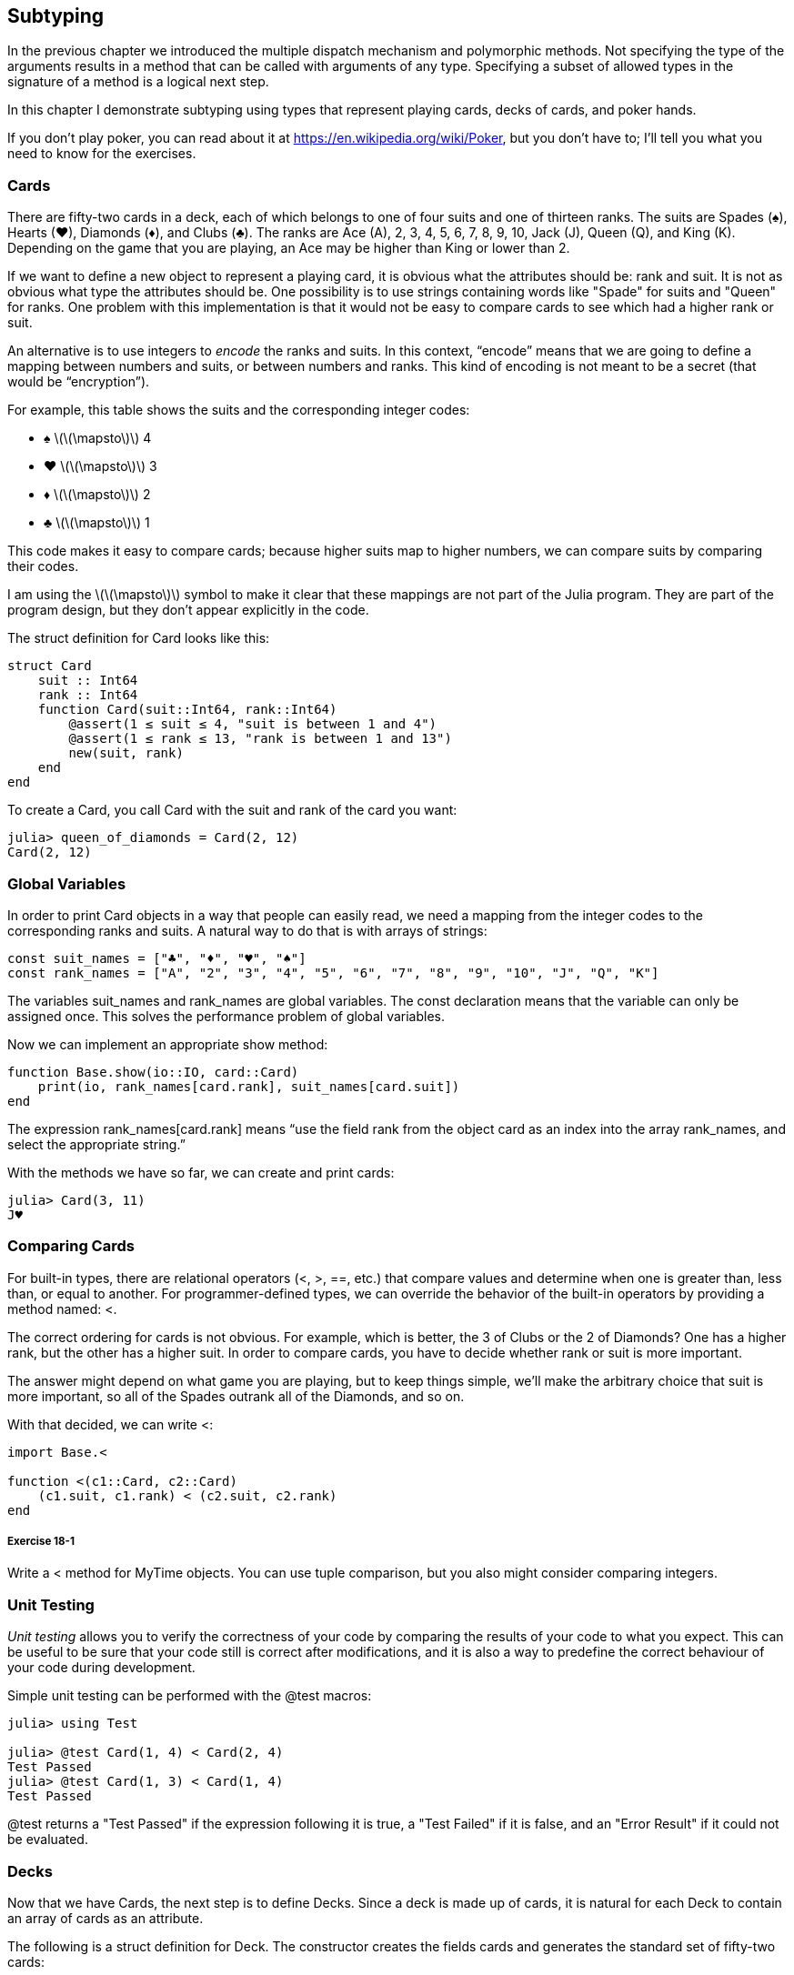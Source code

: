 [[chap18]]
== Subtyping

In the previous chapter we introduced the multiple dispatch mechanism and polymorphic methods. Not specifying the type of the arguments results in a method that can be called with arguments of any type. Specifying a subset of allowed types in the signature of a method is a logical next step.

In this chapter I demonstrate subtyping using types that represent playing cards, decks of cards, and poker hands.

If you don’t play poker, you can read about it at https://en.wikipedia.org/wiki/Poker, but you don’t have to; I’ll tell you what you need to know for the exercises.


=== Cards

There are fifty-two cards in a deck, each of which belongs to one of four suits and one of thirteen ranks. The suits are Spades (+♠+), Hearts (+♥+), Diamonds (+♦+), and Clubs (+♣+). The ranks are Ace (A), 2, 3, 4, 5, 6, 7, 8, 9, 10, Jack (J), Queen (Q), and King (K). Depending on the game that you are playing, an Ace may be higher than King or lower than 2.

If we want to define a new object to represent a playing card, it is obvious what the attributes should be: rank and suit. It is not as obvious what type the attributes should be. One possibility is to use strings containing words like +"Spade"+ for suits and +"Queen"+ for ranks. One problem with this implementation is that it would not be easy to compare cards to see which had a higher rank or suit.

An alternative is to use integers to _encode_ the ranks and suits. In this context, “encode” means that we are going to define a mapping between numbers and suits, or between numbers and ranks. This kind of encoding is not meant to be a secret (that would be “encryption”).
(((encode)))

For example, this table shows the suits and the corresponding integer codes:

* +♠+  latexmath:[\(\mapsto\)]  4

* +♥+  latexmath:[\(\mapsto\)]  3

* +♦+  latexmath:[\(\mapsto\)]  2

* +♣+  latexmath:[\(\mapsto\)]  1

This code makes it easy to compare cards; because higher suits map to higher numbers, we can compare suits by comparing their codes.

I am using the latexmath:[\(\mapsto\)] symbol to make it clear that these mappings are not part of the Julia program. They are part of the program design, but they don’t appear explicitly in the code.

The struct definition for +Card+ looks like this:
(((Card)))((("type", "programmer-defined", "Card", see="Card")))

[source,@julia-setup chap18]
----
struct Card
    suit :: Int64
    rank :: Int64
    function Card(suit::Int64, rank::Int64)
        @assert(1 ≤ suit ≤ 4, "suit is between 1 and 4")
        @assert(1 ≤ rank ≤ 13, "rank is between 1 and 13")
        new(suit, rank)
    end
end
----

To create a +Card+, you call +Card+ with the suit and rank of the card you want:

[source,@julia-repl-test chap18]
----
julia> queen_of_diamonds = Card(2, 12)
Card(2, 12)
----


=== Global Variables

In order to print +Card+ objects in a way that people can easily read, we need a mapping from the integer codes to the corresponding ranks and suits. A natural way to do that is with arrays of strings:

[source,@julia-setup chap18]
----
const suit_names = ["♣", "♦", "♥", "♠"]
const rank_names = ["A", "2", "3", "4", "5", "6", "7", "8", "9", "10", "J", "Q", "K"]
----

The variables +suit_names+ and +rank_names+ are global variables. The +const+ declaration means that the variable can only be assigned once. This solves the performance problem of global variables.
(((global statement)))(((const)))((("keyword", "const", see="const")))

Now we can implement an appropriate +show+ method:
(((show)))

[source,@julia-setup chap18]
----
function Base.show(io::IO, card::Card)
    print(io, rank_names[card.rank], suit_names[card.suit])
end
----

The expression +rank_names[card.rank]+ means “use the field +rank+ from the object +card+ as an index into the array +rank_names+, and select the appropriate string.”

With the methods we have so far, we can create and print cards:

[source,@julia-repl-test chap18]
----
julia> Card(3, 11)
J♥
----


=== Comparing Cards

For built-in types, there are relational operators (+<+, +>+, +==+, etc.) that compare values and determine when one is greater than, less than, or equal to another. For programmer-defined types, we can override the behavior of the built-in operators by providing a method named: +<+.

The correct ordering for cards is not obvious. For example, which is better, the 3 of Clubs or the 2 of Diamonds? One has a higher rank, but the other has a higher suit. In order to compare cards, you have to decide whether rank or suit is more important.

The answer might depend on what game you are playing, but to keep things simple, we’ll make the arbitrary choice that suit is more important, so all of the Spades outrank all of the Diamonds, and so on.

With that decided, we can write +<+:

[source,@julia-setup chap18]
----
import Base.<

function <(c1::Card, c2::Card)
    (c1.suit, c1.rank) < (c2.suit, c2.rank)
end
----

===== Exercise 18-1

Write a +<+ method for +MyTime+ objects. You can use tuple comparison, but you also might consider comparing integers.


=== Unit Testing


_Unit testing_ allows you to verify the correctness of your code by comparing the results of your code to what you expect. This can be useful to be sure that your code still is correct after modifications, and it is also a way to predefine the correct behaviour of your code during development.
(((unit testing)))

Simple unit testing can be performed with the +@test+ macros:
(((Test)))((("module", "Test", see="Test")))(((@test)))((("macro", "Test", "@test", see="@test"))) 

[source,@julia-repl-test chap18]
----
julia> using Test

julia> @test Card(1, 4) < Card(2, 4)
Test Passed
julia> @test Card(1, 3) < Card(1, 4)
Test Passed
----

+@test+ returns a +"Test Passed"+ if the expression following it is +true+, a +"Test Failed"+ if it is +false+, and an +"Error Result"+ if it could not be evaluated.


=== Decks

Now that we have Cards, the next step is to define Decks. Since a deck is made up of cards, it is natural for each Deck to contain an array of cards as an attribute.

The following is a struct definition for +Deck+. The constructor creates the fields cards and generates the standard set of fifty-two cards:
(((Deck)))((("type", "programmer-defined", "Deck", see="Deck")))

[source,@julia-setup chap18]
----
struct Deck
    cards :: Array{Card, 1}
end

function Deck()
    deck = Deck(Card[])
    for suit in 1:4
        for rank in 1:13
            push!(deck.cards, Card(suit, rank))
        end
    end
    deck
end
----

The easiest way to populate the deck is with a nested loop. The outer loop enumerates the suits from 1 to 4. The inner loop enumerates the ranks from 1 to 13. Each iteration creates a new +Card+ with the current suit and rank, and pushes it to +deck.cards+.

Here is a +show+ method for +Deck+:

[source,@julia-setup chap18]
----
function Base.show(io::IO, deck::Deck)
    for card in deck.cards
        print(io, card, " ")
    end
    println()
end
----

Here’s what the result looks like:

[source,@julia-repl-test chap18]
----
julia> Deck()
A♣ 2♣ 3♣ 4♣ 5♣ 6♣ 7♣ 8♣ 9♣ 10♣ J♣ Q♣ K♣ A♦ 2♦ 3♦ 4♦ 5♦ 6♦ 7♦ 8♦ 9♦ 10♦ J♦ Q♦ K♦ A♥ 2♥ 3♥ 4♥ 5♥ 6♥ 7♥ 8♥ 9♥ 10♥ J♥ Q♥ K♥ A♠ 2♠ 3♠ 4♠ 5♠ 6♠ 7♠ 8♠ 9♠ 10♠ J♠ Q♠ K♠
----


=== Add, Remove, Shuffle and Sort

To deal cards, we would like a function that removes a card from the deck and returns it. The function +pop!+ provides a convenient way to do that:
(((pop!)))

[source,@julia-setup chap18]
----
function Base.pop!(deck::Deck)
    pop!(deck.cards)
end
----

Since +pop!+ removes the last card in the array, we are dealing from the bottom of the deck.

To add a card, we can use the function +push!+:
(((push!)))

[source,@julia-setup chap18]
----
function Base.push!(deck::Deck, card::Card)
    push!(deck.cards, card)
    deck
end
----

A method like this that uses another method without doing much work is sometimes called a _veneer_. The metaphor comes from woodworking, where a veneer is a thin layer of good quality wood glued to the surface of a cheaper piece of wood to improve the appearance.
(((veneer)))

In this case +push!+ is a “thin” method that expresses an array operation in terms appropriate for decks. It improves the appearance, or interface, of the implementation.

As another example, we can write a method named +shuffle!+ using the function +Random.shuffle!+:
(((Random)))((("module", "Random", see="Random")))(((shuffle!)))((("function", "Random", "shuffle!", see="shuffle!")))

[source,@julia-setup chap18]
----
using Random

function Random.shuffle!(deck::Deck)
    shuffle!(deck.cards)
    deck
end
----

===== Exercise 18-2

Write a function named +sort!+ that uses the function +sort!+ to sort the cards in a Deck. +sort!+ uses the +isless+ method we defined to determine the order.
(((sort!)))


=== Abstract Types and Subtyping

We want a type to represent a “hand”, that is, the cards held by one player. A hand is similar to a deck: both are made up of a collection of cards, and both require operations like adding and removing cards.

A hand is also different from a deck; there are operations we want for hands that don’t make sense for a deck. For example, in poker we might compare two hands to see which one wins. In bridge, we might compute a score for a hand in order to make a bid.

So we need a way to group related _concrete types_. In Julia this is done by defining an _abstract type_ that serves as a parent for both +Deck+ and +Hand+. This is called _subtyping_
(((concrete type)))(((abstract type)))(((subtyping)))

Let's call this abstract type +CardSet+:
(((CardSet)))((("type", "programmer-defined", "CardSet", see="CardSet")))

[source,@julia-eval chap18a]
----
struct Card
    suit :: Int64
    rank :: Int64
    function Card(suit::Int64, rank::Int64)
        @assert(1 ≤ suit ≤ 4, "suit is between 1 and 4")
        @assert(1 ≤ rank ≤ 13, "rank is between 1 and 13")
        new(suit, rank)
    end
end;
----

[source,@julia-setup chap18a]
----
abstract type CardSet end
----

A new abstract type is created with the +abstract type+ keyword. An optional “parent” type can be specified by putting after the name +<:+ followed by the name of an already-existing abstract type. 
(((abstract type)))((("keyword", "abstract type", see="abstract type")))(((type)))

When no _supertype_ is given, the default supertype is +Any+ – a predefined abstract type that all objects are instances of and all types are _subtypes_ of.
(((supertype)))(((subtype)))

We can now express that +Deck+ is a descendant of +CardSet+:

[source,@julia-setup chap18a]
----
struct Deck <: CardSet
    cards :: Array{Card, 1}
end

function Deck()
    deck = Deck(Card[])
    for suit in 1:4
        for rank in 1:13
            push!(deck.cards, Card(suit, rank))
        end
    end
    deck
end
----

[source,@julia-eval chap18a]
----
using Random

const suit_names = ["♣", "♦", "♥", "♠"];
const rank_names = ["A", "2", "3", "4", "5", "6", "7", "8", "9", "10", "J", "Q", "K"];

function Base.show(io::IO, card::Card)
    print(io, rank_names[card.rank], suit_names[card.suit])
end

function Random.shuffle!(deck::Deck)
    shuffle!(deck.cards)
    deck
end
----

The operator +isa+ checks whether an object is of a given type:
(((isa)))((("operator", "Base", "isa", see="isa")))

[source,@julia-repl-test chap18a]
----
julia> deck = Deck();

julia> deck isa CardSet
true
----

A hand is also a kind of +CardSet+:
(((Hand)))((("type", "programmer-defined", "Hand", see="Hand")))

[source,@julia-setup chap18a]
----
struct Hand <: CardSet
    cards :: Array{Card, 1}
    label :: String
end

function Hand(label::String="")
    Hand(Card[], label)
end
----

Instead of populating the hand with 52 new cards, the constructor for +Hand+ initializes +cards+ with an empty array. An optional argument can be passed to the constructor giving a label to the +Hand+.

[source,@julia-repl-test chap18a]
----
julia> hand = Hand("new hand")
Hand(Card[], "new hand")
----


=== Abstract Types and Functions

We can now express the common operations between +Deck+ and +Hand+ as functions having as argument +CardSet+:
(((show)))(((pop!)))(((push!)))

[source,@julia-setup chap18a]
----
function Base.show(io::IO, cs::CardSet)
    for card in cs.cards
        print(io, card, " ")
    end
end

function Base.pop!(cs::CardSet)
    pop!(cs.cards)
end

function Base.push!(cs::CardSet, card::Card)
    push!(cs.cards, card)
    nothing
end
----

We can use +pop!+ and +push!+ to deal a card:

[source,@julia-repl chap18a]
----
deck = Deck()
shuffle!(deck)
card = pop!(deck)
push!(hand, card)
----

A natural next step is to encapsulate this code in a function called +move!+:
(((move!)))((("function", "programmer-defined", "move!", see="move!")))

[source,@julia-setup chap18a]
----
function move!(cs1::CardSet, cs2::CardSet, n::Int)
    @assert 1 ≤ n ≤ length(cs1.cards)
    for i in 1:n
        card = pop!(cs1)
        push!(cs2, card)
    end
    nothing
end
----

+move!+ takes three arguments, two +Cardset+ objects and the number of cards to deal. It modifies both +Cardset+ objects, and returns +nothing+.

In some games, cards are moved from one hand to another, or from a hand back to the deck. You can use +move!+ for any of these operations: +cs1+ and +cs2+ can be either a +Deck+ or a +Hand+.


=== Type Diagrams

So far we have seen stack diagrams, which show the state of a program, and object diagrams, which show the attributes of an object and their values. These diagrams represent a snapshot in the execution of a program, so they change as the program runs.

They are also highly detailed; for some purposes, too detailed. A _type diagram_ is a more abstract representation of the structure of a program. Instead of showing individual objects, it shows types and the relationships between them.
(((type diagram)))((("diagram", "type", see="type diagram")))

There are several kinds of relationship between types:

* Objects of a concrete type might contain references to objects of another type. For example, each Rectangle contains a reference to a Point, and each Deck contains references to an array of Cards. This kind of relationship is called _HAS-A_, as in, “a Rectangle has a Point”.
(((HAS-A)))

* A concrete type can have an abstract type as a supertype. This relationship is called _IS-A_, as in, “a Hand is a kind of a CardSet.”
(((IS-A)))

* One type might depend on another in the sense that objects of one type take objects of the second type as parameters, or use objects of the second type as part of a computation. This kind of relationship is called a _dependency_.
(((dependency)))

[[fig18-1]]
.Type diagram
image::images/fig181.svg[]

The arrow with a hollow triangle head represents an IS-A relationship; in this case it indicates that Hand has as supertype CardSet.

The standard arrow head represents a HAS-A relationship; in this case a Deck has references to Card objects.

The star (+pass:[*]+) near the arrow head is a _multiplicity_; it indicates how many Cards a Deck has. A multiplicity can be a simple number, like +52+, a range, +like 5:7+ or a star, which indicates that a Deck can have any number of Cards.
(((multiplicity)))

There are no dependencies in this diagram. They would normally be shown with a dashed arrow. Or if there are a lot of dependencies, they are sometimes omitted.

A more detailed diagram might show that a Deck actually contains an array of Cards, but built-in types like array and dictionnaries are usually not included in type diagrams.

[[interactive]]
=== Debugging

Subtyping can make debugging difficult because when you call a function with an object as argument, it might be hard to figure out which method will be invoked.

Suppose you are writing a function that works with +Hand+ objects. You would like it to work with all kinds of +Hand+s, like +PokerHand+s, +BridgeHand+s, etc. If you invoke a method like +sort!+, you might get the one defined for an abstract type +Hand+, but if a method +sort!+ with as argument any of the subtypes exists, you’ll get that version instead. This behavior is usually a good thing, but it can be confusing.

[source,@julia-setup chap18a]
----
function Base.sort!(hand::Hand)
    sort!(hand.cards)
end
----

Any time you are unsure about the flow of execution through your program, the simplest solution is to add print statements at the beginning of the relevant methods. If +shuffle!+ prints a message that says something like +Running shuffle! Deck+, then as the program runs it traces the flow of execution.

As better alternative, you can also use the +@which+ macro:
(((InteractiveUtils)))((("module", "InteractiveUtils", see="InteractiveUtils")))(((@which)))((("macro", "InteractiveUtils", "@which", see="@which")))

[source,jlcon]
----
julia> @which sort!(hand)
sort!(hand::Hand) in Main at REPL[5]:1
----

So the +sort!+ method for +hand+ is the one having as argument an object of type +Hand+.

Here’s a design suggestion: when you override a method, the interface of the new method should be the same as the old. It should take the same parameters, return the same type, and obey the same preconditions and postconditions. If you follow this rule, you will find that any function designed to work with an instance of a supertype, like a +CardSet+, will also work with instances of its subtypes +Deck+ and +Hand+.

If you violate this rule, which is called the “Liskov substitution principle”, your code will collapse like (sorry) a house of cards.
(((Liskov substitution principle)))

The function +supertype+ can be used to find the direct supertype of a type.
(((supertype)))((("function", "Base", "supertype", see="supertype")))

[source,@julia-repl-test chap18a]
----
julia> supertype(Deck)
CardSet
----


=== Data Encapsulation

The previous chapters demonstrate a development plan we might call “type-oriented design”. We identified objects we needed—like +Point+, +Rectangle+ and +MyTime+—and defined structs to represent them. In each case there is an obvious correspondence between the object and some entity in the real world (or at least a mathematical world).
(((type-oriented design)))

But sometimes it is less obvious what objects you need and how they should interact. In that case you need a different development plan. In the same way that we discovered function interfaces by encapsulation and generalization, we can discover type interfaces by _data encapsulation_.
(((data encapsulation)))

Markov analysis, from <<markov_analysis>>, provides a good example. If you download my code from https://github.com/BenLauwens/ThinkJulia.jl/blob/master/src/solutions/chap13.jl, you’ll see that it uses two global variables—+suffixes+ and +prefix+—that are read and written from several functions.

[source,@julia-setup]
----
suffixes = Dict()
prefix = []
----

Because these variables are global, we can only run one analysis at a time. If we read two texts, their prefixes and suffixes would be added to the same data structures (which makes for some interesting generated text).

To run multiple analyses, and keep them separate, we can encapsulate the state of each analysis in an object. Here’s what that looks like:
(((Markov)))((("type", "programmer-defined", "Markov", see="Markov")))

[source,@julia-setup chap18b]
----
struct Markov
    order :: Int64
    suffixes :: Dict{Tuple{String,Vararg{String}}, Array{String, 1}}
    prefix :: Array{String, 1}
end

function Markov(order::Int64=2)
    new(order, Dict{Tuple{String,Vararg{String}}, Array{String, 1}}(), Array{String, 1}())
end
----

Next, we transform the functions into methods. For example, here’s +processword+:
(((processword)))((("function", "programmer-defined", "processword", see="processword")))

[source,@julia-setup chap18b]
----
function processword(markov::Markov, word::String)
    if length(markov.prefix) < markov.order
        push!(markov.prefix, word)
        return
    end
    get!(markov.suffixes, (markov.prefix...,), Array{String, 1}())
    push!(markov.suffixes[(markov.prefix...,)], word)
    popfirst!(markov.prefix)
    push!(markov.prefix, word)
end
----

Transforming a program like this—changing the design without changing the behavior—is another example of refactoring (see <<refactoring>>).
(((refactoring)))(((program development plan)))

This example suggests a development plan for designing types:

* Start by writing functions that read and write global variables (when necessary).

* Once you get the program working, look for associations between global variables and the functions that use them.

* Encapsulate related variables as fields of a struct.

* Transform the associated functions into methods with as argument objects of the new type.

===== Exercise 18-3

Download my Markov code from https://github.com/BenLauwens/ThinkJulia.jl/blob/master/src/solutions/chap13.jl, and follow the steps described above to encapsulate the global variables as attributes of a new struct called +Markov+.


=== Glossary

encode::
To represent one set of values using another set of values by constructing a mapping between them.
(((encode)))

unit testing::
Standardized way to test the correctness of code.
(((unit testing)))

veneer::
A method or function that provides a different interface to another function without doing much computation.
(((veneer)))

subtyping::
The ability to define a hierarchy of related types.
(((subtyping)))

abstract type::
A type that can act as a parent for another type.
(((abstract type)))

concrete type::
A type that can be constructed.
(((concrete type)))

subtype::
A type that has as parent an abstract type.
(((subtype)))

supertype::
An abstract type that is the parent of another type.
(((supertype)))

IS-A relationship::
A relationship between a subtype and its supertype.
(((IS-A relationship)))

HAS-A relationship::
A relationship between two types where instances of one type contain references to instances of the other.
(((HAS-A relationship)))

dependency::
A relationship between two types where instances of one type use instances of the other type, but do not store them as fields.
(((dependency)))

type diagram::
A diagram that shows the types in a program and the relationships between them.
(((type diagram)))

multiplicity::
A notation in a type diagram that shows, for a HAS-A relationship, how many references there are to instances of another class.
(((multiplicity)))

data encapsulation::
A program development plan that involves a prototype using global variables and a final version that makes the global variables into instance fields.
(((data encapsulation)))


=== Exercises

[[ex18-1]]
===== Exercise 18-4

For the following program, draw a type diagram that shows these types and the relationships among them.

[source,julia]
----
abstract type PingPongParent end

struct Ping <: PingPongParent
    pong :: PingPongParent
end

struct Pong <: PingPongParent
    pings :: Array{Ping, 1}
    function Pong(pings=Array{Ping, 1}())
        new(pings)
    end
end

function addping(pong::Pong, ping::Ping)
    push!(pong.pings, ping)
    nothing
end

pong = Pong()
ping = Ping(pong)
addping(pong, ping)
----

[[ex18-2]]
===== Exercise 18-5

Write a method called +deal!+ that takes three parameters, a +Deck+, the number of hands and the number of cards per hand. It should create the appropriate number of +Hand+ objects, deal the appropriate number of cards per hand, and return an array of +Hand+s.
(((deal!)))((("function", "programmer-defined", "deal!", see="deal!")))

[[ex18-3]]
===== Exercise 18-6

The following are the possible hands in poker, in increasing order of value and decreasing order of probability:

pair::
two cards with the same rank

two pair::
two pairs of cards with the same rank

three of a kind::
three cards with the same rank

straight::
five cards with ranks in sequence (aces can be high or low, so Ace-2-3-4-5 is a straight and so is 10-Jack-Queen-King-Ace, but Queen-King-Ace-2-3 is not.)

flush::
five cards with the same suit

full house::
three cards with one rank, two cards with another

four of a kind::
four cards with the same rank

straight flush::
five cards in sequence (as defined above) and with the same suit

The goal of this exercise is to estimate the probability of drawing these various hands.

. Add methods named +haspair+, +hastwopair+, etc. that return +true+ or +false+ according to whether or not the hand meets the relevant criteria. Your code should work correctly for “hands” that contain any number of cards (although 5 and 7 are the most common sizes).
(((haspair)))((("function", "programmer-defined", "haspair", see="haspair")))(((hastwopair)))((("function", "programmer-defined", "hastwopair", see="hastwopair")))

. Write a method named +classify+ that figures out the highest-value classification for a hand and sets the +label+ field accordingly. For example, a 7-card hand might contain a flush and a pair; it should be labeled “flush”.
(((classify)))((("function", "programmer-defined", "classify", see="classify")))

. When you are convinced that your classification methods are working, the next step is to estimate the probabilities of the various hands. Write a function that shuffles a deck of cards, divides it into hands, classifies the hands, and counts the number of times various classifications appear.

. Print a table of the classifications and their probabilities. Run your program with larger and larger numbers of hands until the output values converge to a reasonable degree of accuracy. Compare your results to the values at https://en.wikipedia.org/wiki/Hand_rankings.

